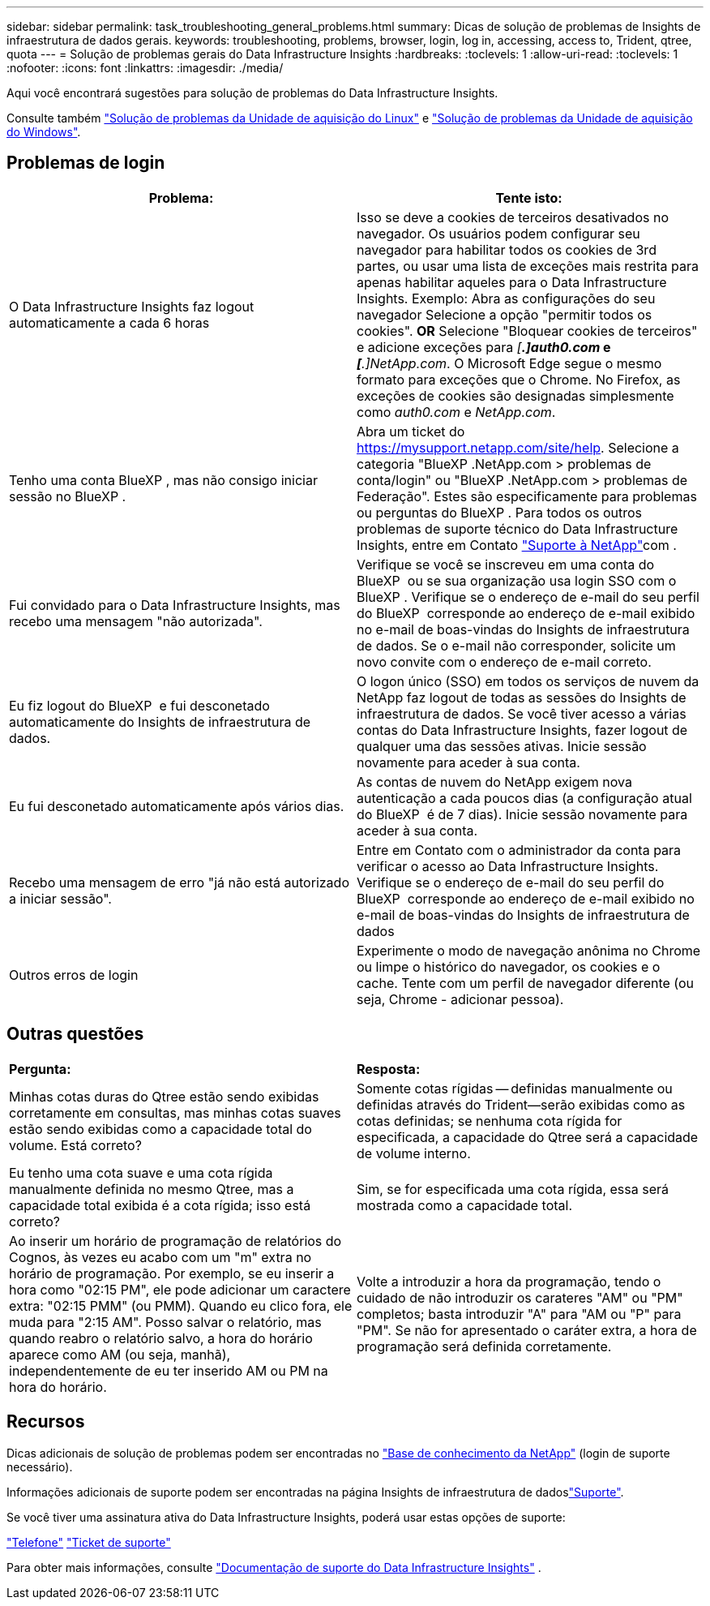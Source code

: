 ---
sidebar: sidebar 
permalink: task_troubleshooting_general_problems.html 
summary: Dicas de solução de problemas de Insights de infraestrutura de dados gerais. 
keywords: troubleshooting, problems, browser, login, log in, accessing, access to, Trident, qtree, quota 
---
= Solução de problemas gerais do Data Infrastructure Insights
:hardbreaks:
:toclevels: 1
:allow-uri-read: 
:toclevels: 1
:nofooter: 
:icons: font
:linkattrs: 
:imagesdir: ./media/


[role="lead"]
Aqui você encontrará sugestões para solução de problemas do Data Infrastructure Insights.

Consulte também link:task_troubleshooting_linux_acquisition_unit_problems.html["Solução de problemas da Unidade de aquisição do Linux"] e link:task_troubleshooting_windows_acquisition_unit_problems.html["Solução de problemas da Unidade de aquisição do Windows"].



== Problemas de login

|===
| *Problema:* | *Tente isto:* 


| O Data Infrastructure Insights faz logout automaticamente a cada 6 horas | Isso se deve a cookies de terceiros desativados no navegador. Os usuários podem configurar seu navegador para habilitar todos os cookies de 3rd partes, ou usar uma lista de exceções mais restrita para apenas habilitar aqueles para o Data Infrastructure Insights. Exemplo: Abra as configurações do seu navegador Selecione a opção "permitir todos os cookies". *OR* Selecione "Bloquear cookies de terceiros" e adicione exceções para _[*.]auth0.com_ e _[*.]NetApp.com_. O Microsoft Edge segue o mesmo formato para exceções que o Chrome. No Firefox, as exceções de cookies são designadas simplesmente como _auth0.com_ e _NetApp.com_. 


| Tenho uma conta BlueXP , mas não consigo iniciar sessão no BlueXP . | Abra um ticket do https://mysupport.netapp.com/site/help[]. Selecione a categoria "BlueXP .NetApp.com > problemas de conta/login" ou "BlueXP .NetApp.com > problemas de Federação". Estes são especificamente para problemas ou perguntas do BlueXP . Para todos os outros problemas de suporte técnico do Data Infrastructure Insights, entre em Contato link:concept_requesting_support.html["Suporte à NetApp"]com . 


| Fui convidado para o Data Infrastructure Insights, mas recebo uma mensagem "não autorizada". | Verifique se você se inscreveu em uma conta do BlueXP  ou se sua organização usa login SSO com o BlueXP . Verifique se o endereço de e-mail do seu perfil do BlueXP  corresponde ao endereço de e-mail exibido no e-mail de boas-vindas do Insights de infraestrutura de dados. Se o e-mail não corresponder, solicite um novo convite com o endereço de e-mail correto. 


| Eu fiz logout do BlueXP  e fui desconetado automaticamente do Insights de infraestrutura de dados. | O logon único (SSO) em todos os serviços de nuvem da NetApp faz logout de todas as sessões do Insights de infraestrutura de dados. Se você tiver acesso a várias contas do Data Infrastructure Insights, fazer logout de qualquer uma das sessões ativas. Inicie sessão novamente para aceder à sua conta. 


| Eu fui desconetado automaticamente após vários dias. | As contas de nuvem do NetApp exigem nova autenticação a cada poucos dias (a configuração atual do BlueXP  é de 7 dias). Inicie sessão novamente para aceder à sua conta. 


| Recebo uma mensagem de erro "já não está autorizado a iniciar sessão". | Entre em Contato com o administrador da conta para verificar o acesso ao Data Infrastructure Insights. Verifique se o endereço de e-mail do seu perfil do BlueXP  corresponde ao endereço de e-mail exibido no e-mail de boas-vindas do Insights de infraestrutura de dados 


| Outros erros de login | Experimente o modo de navegação anônima no Chrome ou limpe o histórico do navegador, os cookies e o cache. Tente com um perfil de navegador diferente (ou seja, Chrome - adicionar pessoa). 
|===


== Outras questões

|===


| *Pergunta:* | *Resposta:* 


| Minhas cotas duras do Qtree estão sendo exibidas corretamente em consultas, mas minhas cotas suaves estão sendo exibidas como a capacidade total do volume. Está correto? | Somente cotas rígidas -- definidas manualmente ou definidas através do Trident--serão exibidas como as cotas definidas; se nenhuma cota rígida for especificada, a capacidade do Qtree será a capacidade de volume interno. 


| Eu tenho uma cota suave e uma cota rígida manualmente definida no mesmo Qtree, mas a capacidade total exibida é a cota rígida; isso está correto? | Sim, se for especificada uma cota rígida, essa será mostrada como a capacidade total. 


| Ao inserir um horário de programação de relatórios do Cognos, às vezes eu acabo com um "m" extra no horário de programação. Por exemplo, se eu inserir a hora como "02:15 PM", ele pode adicionar um caractere extra: "02:15 PMM" (ou PMM). Quando eu clico fora, ele muda para "2:15 AM". Posso salvar o relatório, mas quando reabro o relatório salvo, a hora do horário aparece como AM (ou seja, manhã), independentemente de eu ter inserido AM ou PM na hora do horário. | Volte a introduzir a hora da programação, tendo o cuidado de não introduzir os carateres "AM" ou "PM" completos; basta introduzir "A" para "AM ou "P" para "PM". Se não for apresentado o caráter extra, a hora de programação será definida corretamente. 
|===


== Recursos

Dicas adicionais de solução de problemas podem ser encontradas no link:https://kb.netapp.com/Cloud/BlueXP/DII["Base de conhecimento da NetApp"] (login de suporte necessário).

Informações adicionais de suporte podem ser encontradas na página Insights de infraestrutura de dadoslink:concept_requesting_support.html["Suporte"].

Se você tiver uma assinatura ativa do Data Infrastructure Insights, poderá usar estas opções de suporte:

link:https://www.netapp.com/us/contact-us/support.aspx["Telefone"] link:https://mysupport.netapp.com/site/cases/mine/create?serialNumber=95001014387268156333["Ticket de suporte"]

Para obter mais informações, consulte https://docs.netapp.com/us-en/cloudinsights/concept_requesting_support.html["Documentação de suporte do Data Infrastructure Insights"] .
